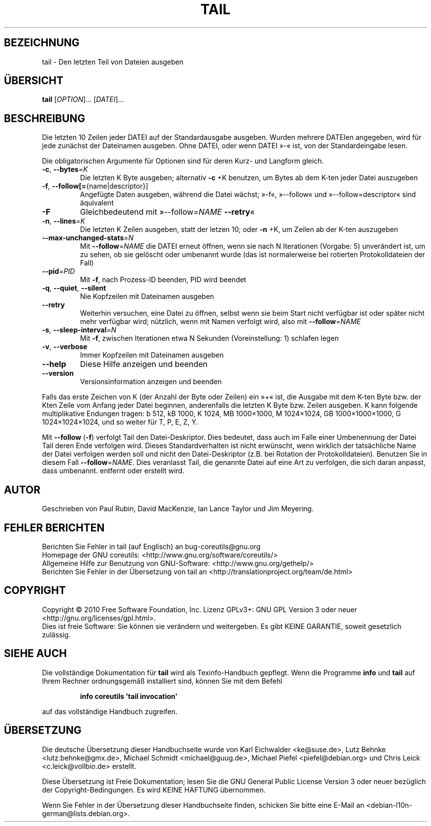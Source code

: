.\" DO NOT MODIFY THIS FILE!  It was generated by help2man 1.35.
.\"*******************************************************************
.\"
.\" This file was generated with po4a. Translate the source file.
.\"
.\"*******************************************************************
.TH TAIL 1 "April 2010" "GNU coreutils 8.5" "Dienstprogramme für Benutzer"
.SH BEZEICHNUNG
tail \- Den letzten Teil von Dateien ausgeben
.SH ÜBERSICHT
\fBtail\fP [\fIOPTION\fP]... [\fIDATEI\fP]...
.SH BESCHREIBUNG
.\" Add any additional description here
.PP
Die letzten 10 Zeilen jeder DATEI auf der Standardausgabe ausgeben. Wurden
mehrere DATEIen angegeben, wird für jede zunächst der Dateinamen
ausgeben. Ohne DATEI, oder wenn DATEI »\-« ist, von der Standardeingabe
lesen.
.PP
Die obligatorischen Argumente für Optionen sind für deren Kurz\- und Langform
gleich.
.TP 
\fB\-c\fP, \fB\-\-bytes\fP=\fIK\fP
Die letzten K Byte ausgeben; alternativ \fB\-c\fP +K benutzen, um Bytes ab dem
K\-ten jeder Datei auszugeben
.TP 
\fB\-f\fP, \fB\-\-follow[=\fP{name|descriptor}]
Angefügte Daten ausgeben, während die Datei wächst; »\-f«, »\-\-follow« und
»\-\-follow=descriptor« sind äquivalent
.TP 
\fB\-F\fP
Gleichbedeutend mit »\-\-follow=\fINAME\fP \fB\-\-retry\fP«
.TP 
\fB\-n\fP, \fB\-\-lines\fP=\fIK\fP
Die letzten K Zeilen ausgeben, statt der letzen 10; oder \fB\-n\fP +K, um Zeilen
ab der K\-ten auszugeben
.TP 
\fB\-\-max\-unchanged\-stats\fP=\fIN\fP
Mit \fB\-\-follow\fP=\fINAME\fP die DATEI erneut öffnen, wenn sie nach N Iterationen
(Vorgabe: 5) unverändert ist, um zu sehen, ob sie gelöscht oder umbenannt
wurde (das ist normalerweise bei rotierten Protokolldateien der Fall)
.TP 
\fB\-\-pid\fP=\fIPID\fP
Mit \fB\-f\fP, nach Prozess\-ID beenden, PID wird beendet
.TP 
\fB\-q\fP, \fB\-\-quiet\fP, \fB\-\-silent\fP
Nie Kopfzeilen mit Dateinamen ausgeben
.TP 
\fB\-\-retry\fP
Weiterhin versuchen, eine Datei zu öffnen, selbst wenn sie beim Start nicht
verfügbar ist oder später nicht mehr verfügbar wird; nützlich, wenn mit
Namen verfolgt wird, also mit \fB\-\-follow\fP=\fINAME\fP
.TP 
\fB\-s\fP, \fB\-\-sleep\-interval\fP=\fIN\fP
Mit \fB\-f\fP, zwischen Iterationen etwa N Sekunden (Voreinstellung: 1) schlafen
legen
.TP 
\fB\-v\fP, \fB\-\-verbose\fP
Immer Kopfzeilen mit Dateinamen ausgeben
.TP 
\fB\-\-help\fP
Diese Hilfe anzeigen und beenden
.TP 
\fB\-\-version\fP
Versionsinformation anzeigen und beenden
.PP
Falls das erste Zeichen von K (der Anzahl der Byte oder Zeilen) ein »+« ist,
die Ausgabe mit dem K\-ten Byte bzw. der Kten Zeile vom Anfang jeder Datei
beginnen, anderenfalls die letzten K Byte bzw. Zeilen ausgeben. K kann
folgende multiplikative Endungen tragen: b 512, kB 1000, K 1024, MB
1000×1000, M 1024×1024, GB 1000×1000×1000, G 1024×1024×1024, und so weiter
für T, P, E, Z, Y.
.PP
Mit \fB\-\-follow\fP (\fB\-f\fP) verfolgt Tail den Datei‐Deskriptor. Dies bedeutet,
dass auch im Falle einer Umbenennung der Datei Tail deren Ende verfolgen
wird. Dieses Standardverhalten ist nicht erwünscht, wenn wirklich der
tatsächliche Name der Datei verfolgen werden soll und nicht den
Datei‐Deskriptor (z.B. bei Rotation der Protokolldateien). Benutzen Sie in
diesem Fall \fB\-\-follow\fP=\fINAME\fP. Dies veranlasst Tail, die genannte Datei
auf eine Art zu verfolgen, die sich daran anpasst, dass umbenannt. entfernt
oder erstellt wird.
.SH AUTOR
Geschrieben von Paul Rubin, David MacKenzie, Ian Lance Taylor und Jim
Meyering.
.SH "FEHLER BERICHTEN"
Berichten Sie Fehler in tail (auf Englisch) an bug\-coreutils@gnu.org
.br
Homepage der GNU coreutils: <http://www.gnu.org/software/coreutils/>
.br
Allgemeine Hilfe zur Benutzung von GNU\-Software:
<http://www.gnu.org/gethelp/>
.br
Berichten Sie Fehler in der Übersetzung von tail an
<http://translationproject.org/team/de.html>
.SH COPYRIGHT
Copyright \(co 2010 Free Software Foundation, Inc. Lizenz GPLv3+: GNU GPL
Version 3 oder neuer <http://gnu.org/licenses/gpl.html>.
.br
Dies ist freie Software: Sie können sie verändern und weitergeben. Es gibt
KEINE GARANTIE, soweit gesetzlich zulässig.
.SH "SIEHE AUCH"
Die vollständige Dokumentation für \fBtail\fP wird als Texinfo\-Handbuch
gepflegt. Wenn die Programme \fBinfo\fP und \fBtail\fP auf Ihrem Rechner
ordnungsgemäß installiert sind, können Sie mit dem Befehl
.IP
\fBinfo coreutils \(aqtail invocation\(aq\fP
.PP
auf das vollständige Handbuch zugreifen.

.SH ÜBERSETZUNG
Die deutsche Übersetzung dieser Handbuchseite wurde von
Karl Eichwalder <ke@suse.de>,
Lutz Behnke <lutz.behnke@gmx.de>,
Michael Schmidt <michael@guug.de>,
Michael Piefel <piefel@debian.org>
und
Chris Leick <c.leick@vollbio.de>
erstellt.

Diese Übersetzung ist Freie Dokumentation; lesen Sie die
GNU General Public License Version 3 oder neuer bezüglich der
Copyright-Bedingungen. Es wird KEINE HAFTUNG übernommen.

Wenn Sie Fehler in der Übersetzung dieser Handbuchseite finden,
schicken Sie bitte eine E-Mail an <debian-l10n-german@lists.debian.org>.
